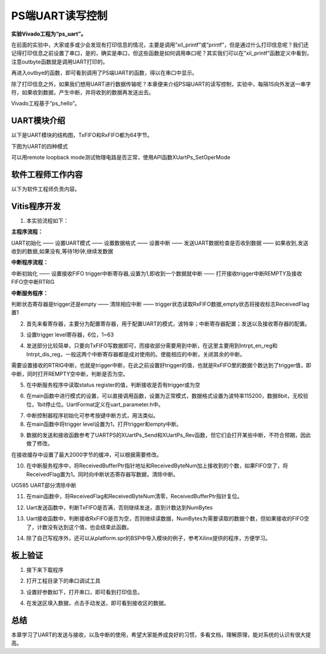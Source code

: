 PS端UART读写控制
==================

**实验Vivado工程为“ps_uart”。**

在前面的实验中，大家或多或少会发现有打印信息的情况，主要是调用”xil_printf”或”printf”，但是通过什么打印信息呢？我们还记得打印信息之前设置了串口，是的，确实是串口，但这些函数是如何调用串口呢？其实我们可以在”xil_printf”函数定义中看到，注意outbyte函数就是调用UART打印的。

.. image:: images/07_media/image1.png
      
再进入outbye的函数，即可看到调用了PS端UART的函数，得以在串口中显示。

.. image:: images/07_media/image2.png
      
除了打印信息之外，如果我们想用UART进行数据传输呢？本章便来介绍PS端UART的读写控制，实验中，每隔1S向外发送一串字符，如果收到数据，产生中断，并将收到的数据再发送出去。

Vivado工程基于“ps_hello”。

UART模块介绍
------------

以下是UART模块的结构图，TxFIFO和RxFIFO都为64字节。

.. image:: images/07_media/image3.png
      
下图为UART的四种模式

.. image:: images/07_media/image4.png
      
可以用remote loopback mode测试物理电路是否正常，使用API函数XUartPs_SetOperMode

.. image:: images/07_media/image5.png
      
软件工程师工作内容
------------------

以下为软件工程师负责内容。

Vitis程序开发
-------------

1. 本实验流程如下：

**主程序流程：**

UART初始化 —— 设置UART模式 —— 设置数据格式 —— 设置中断 —— 发送UART数据检查是否收到数据 —— 如果收到,发送收到的数据,如果没有,等待1秒钟,继续发数据

**中断程序流程：**

中断初始化 —— 设置接收FIFO trigger中断寄存器,设置为1,即收到一个数据就中断 —— 打开接收trigger中断REMPTY及接收FIFO空中断RTRIG

**中断服务程序：**

判断状态寄存器是trigger还是empty —— 清除相应中断 —— trigger状态读取RxFIFO数据,empty状态将接收标志ReceivedFlag置1

2. 首先来看寄存器，主要分为配置寄存器，用于配置UART的模式，波特率；中断寄存器配置；发送以及接收寄存器的配置。

.. image:: images/07_media/image6.png
      
3. 设置trigger level寄存器，6位，1~63

.. image:: images/07_media/image7.png
      
4. 发送部分比较简单，只要向TxFIFO写数据即可，而接收部分需要用到中断，在这里主要用到Intrpt_en_reg和Intrpt_dis_reg，一般这两个中断寄存器都是成对使用的。使能相应的中断，关闭其余的中断。

.. image:: images/07_media/image8.png
      
需要设置接收的RTRIG中断，也就是trigger中断，在此之前设置好trigger的值，也就是RxFIFO里的数据个数达到了trigger值，即中断，同时打开REMPTY空中断，判断是否为空。

.. image:: images/07_media/image9.png
      
5. 在中断服务程序中读取status register的值，判断接收是否有trigger或为空

.. image:: images/07_media/image10.png
      
.. image:: images/07_media/image11.png
      
6. 在main函数中进行模式的设置，可以直接调用函数，设置为正常模式，数据格式设置为波特率115200，数据8bit，无校验位，1bit停止位。UartFormat定义在uart_parameter.h中。

.. image:: images/07_media/image12.png
      
.. image:: images/07_media/image13.png
      
7. 中断控制器程序初始化可参考按键中断方式，用法类似。

8. 在main函数中将trigger level设置为1，打开trigger和empty中断。

.. image:: images/07_media/image14.png
      
9. 数据的发送和接收函数参考了UARTPS的XUartPs_Send和XUartPs_Rev函数，但它们会打开某些中断，不符合预期，因此做了修改。

.. image:: images/07_media/image15.png
      
在接收缓存中设置了最大2000字节的缓冲，可以根据需要修改。

|image1|\ |image2|

10. 在中断服务程序中，将ReceivedBufferPtr指针地址和ReceivedByteNum加上接收到的个数，如果FIFO空了，将ReceivedFlag置为1。同时向中断状态寄存器写数据，清除中断。

.. image:: images/07_media/image18.png
      
.. image:: images/07_media/image19.png
      
UG585 UART部分清除中断

11. 在main函数中，将ReceivedFlag和ReceivedByteNum清零，ReceivedBufferPtr指针复位。

.. image:: images/07_media/image20.png
      
12. Uart发送函数中，判断TxFIFO是否满，否则继续发送，直到计数达到NumBytes

.. image:: images/07_media/image21.png
      
13. Uart接收函数中，判断接收RxFIFO是否为空，否则继续读数据，NumBytes为需要读取的数据个数，但如果接收的FIFO空了，计数没有达到这个值，也会结束此函数。

.. image:: images/07_media/image22.png
      
14. 除了自己写程序外，还可以从platform.spr的BSP中导入模块的例子，参考Xilinx提供的程序，方便学习。

.. image:: images/07_media/image23.png
      
板上验证
--------

1. 接下来下载程序

.. image:: images/07_media/image24.png
      
2. 打开工程目录下的串口调试工具

.. image:: images/07_media/image25.png
      
3. 设置好参数如下，打开串口，即可看到打印信息。

.. image:: images/07_media/image26.png
      
4. 在发送区填入数据，点击手动发送，即可看到接收区的数据。

.. image:: images/07_media/image27.png
      
总结
----

本章学习了UART的发送与接收，以及中断的使用，希望大家能养成良好的习惯，多看文档，理解原理，能对系统的认识有很大提高。

.. |image1| image:: images/07_media/image16.png
.. |image2| image:: images/07_media/image17.png
      